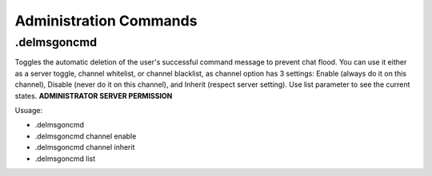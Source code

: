 =======================
Administration Commands
=======================

.delmsgoncmd
============
Toggles the automatic deletion of the user's successful command message to prevent chat flood. You can use it either as a server toggle, channel whitelist, or channel blacklist, as channel option has 3 settings: Enable (always do it on this channel), Disable (never do it on this channel), and Inherit (respect server setting). Use list parameter to see the current states. **ADMINISTRATOR SERVER PERMISSION**

Usuage:

- .delmsgoncmd
- .delmsgoncmd channel enable
- .delmsgoncmd channel inherit
- .delmsgoncmd list

